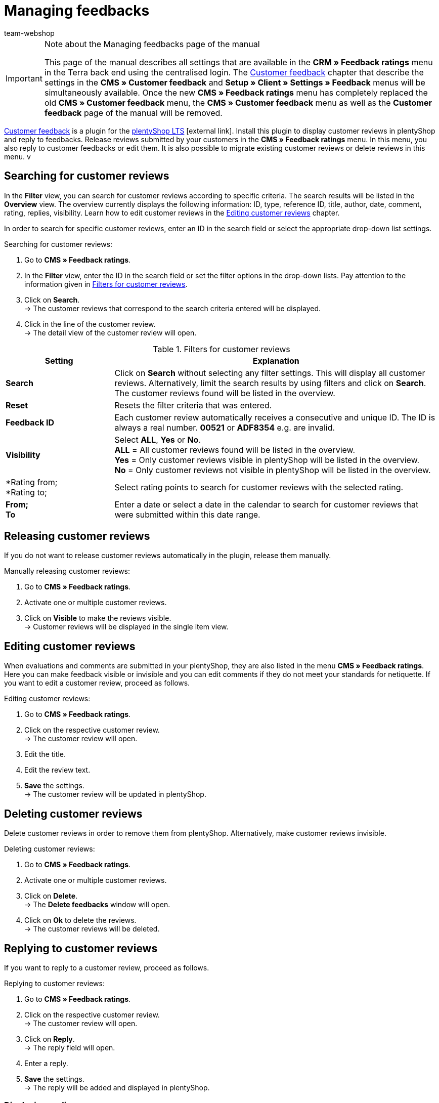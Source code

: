 = Managing feedbacks
:lang: en
:author: team-webshop
:keywords: feedback, Rating, Review, shop, plentyShop, online shop, webshop
:position: 40
:url: online-store/managing-feedbacks
:id: HLDXN6U

[IMPORTANT]
.Note about the Managing feedbacks page of the manual
====
This page of the manual describes all settings that are available in the *CRM » Feedback ratings* menu in the Terra back end using the centralised login. The xref:omni-channel:cms.adoc#customer-feedback[Customer feedback] chapter that describe the settings in the *CMS » Customer feedback* and *Setup » Client » Settings » Feedback* menus will be simultaneously available. Once the new *CMS » Feedback ratings* menu has completely replaced the old *CMS » Customer feedback* menu, the *CMS » Customer feedback* menu as well as the *Customer feedback* page of the manual will be removed.
====

link:https://marketplace.plentymarkets.com/en/plugins/widgets/Feedback_5115[Customer feedback^] is a plugin for the link:https://marketplace.plentymarkets.com/en/plugins/templates/Ceres_4697[plentyShop LTS^]{nbsp}icon:external-link[]. Install this plugin to display customer reviews in plentyShop and reply to feedbacks. Release reviews submitted by your customers in the *CMS » Feedback ratings* menu. In this menu, you also reply to customer feedbacks or edit them. It is also possible to migrate existing customer reviews or delete reviews in this menu.
v
[#300]
== Searching for customer reviews

In the *Filter* view, you can search for customer reviews according to specific criteria. The search results will be listed in the *Overview* view. The overview currently displays the following information: ID, type, reference ID, title, author, date, comment, rating, replies, visibility. Learn how to edit customer reviews in the <<#700, Editing customer reviews>> chapter.

In order to search for specific customer reviews, enter an ID in the search field or select the appropriate drop-down list settings.

[#400.instruction]
Searching for customer reviews:

. Go to *CMS » Feedback ratings*.
. In the *Filter* view, enter the ID in the search field or set the filter options in the drop-down lists. Pay attention to the information given in <<table-filters-customer-reviews>>.
. Click on *Search*. +
→ The customer reviews that correspond to the search criteria entered will be displayed.
. Click in the line of the customer review. +
→ The detail view of the customer review will open.

[[table-filters-customer-reviews]]
.Filters for customer reviews
[cols="1,3"]
|====
|Setting |Explanation

| *Search*
|Click on *Search* without selecting any filter settings. This will display all customer reviews. Alternatively, limit the search results by using filters and click on *Search*. The customer reviews found will be listed in the overview.

| *Reset*
|Resets the filter criteria that was entered.

| *Feedback ID*
|Each customer review automatically receives a consecutive and unique ID. The ID is always a real number. *00521* or *ADF8354* e.g. are invalid.

| *Visibility*
|Select *ALL*, *Yes* or *No*. +
*ALL* = All customer reviews found will be listed in the overview. +
*Yes* = Only customer reviews visible in plentyShop will be listed in the overview. +
*No* = Only customer reviews not visible in plentyShop will be listed in the overview.

| *Rating from; +
*Rating to;
|Select rating points to search for customer reviews with the selected rating.

| *From; +
To*
|Enter a date or select a date in the calendar to search for customer reviews that were submitted within this date range.

|====

[#500]
== Releasing customer reviews

If you do not want to release customer reviews automatically in the plugin, release them manually.

[#600.instruction]
Manually releasing customer reviews:

. Go to *CMS » Feedback ratings*.
. Activate one or multiple customer reviews.
. Click on *Visible* to make the reviews visible. +
→ Customer reviews will be displayed in the single item view.

[#700]
== Editing customer reviews

When evaluations and comments are submitted in your plentyShop, they are also listed in the menu *CMS » Feedback ratings*. Here you can make feedback visible or invisible and you can edit comments if they do not meet your standards for netiquette. If you want to edit a customer review, proceed as follows.

[#800.instruction]
Editing customer reviews:

. Go to *CMS » Feedback ratings*.
. Click on the respective customer review. +
→ The customer review will open.
. Edit the title.
. Edit the review text.
. *Save* the settings. +
→ The customer review will be updated in plentyShop.

[#900]
== Deleting customer reviews

Delete customer reviews in order to remove them from plentyShop. Alternatively, make customer reviews invisible.

[#1000.instruction]
Deleting customer reviews:

. Go to *CMS » Feedback ratings*.
. Activate one or multiple customer reviews.
. Click on *Delete*. +
→ The *Delete feedbacks* window will open.
. Click on *Ok* to delete the reviews. +
→ The customer reviews will be deleted.

[#1100]
== Replying to customer reviews

If you want to reply to a customer review, proceed as follows.

[#1200.instruction]
Replying to customer reviews:

. Go to *CMS » Feedback ratings*.
. Click on the respective customer review. +
→ The customer review will open.
. Click on *Reply*. +
→ The reply field will open.
. Enter a reply.
. *Save* the settings. +
→ The reply will be added and displayed in plentyShop.

[#1300]
=== Displaying replies

Display replies for your customer reviews in the detail view of a customer review.

[#1400.instruction]
Displaying replies:

. Go to *CMS » Feedback ratings*.
. Click on the respective customer review. +
→ The customer review will open.
. Click on *Feedback replies*. +
→ The list of replies will open.
. Click on a reply. +
→ The reply will be displayed.

[#1500]
=== Editing replies

To edit the replies for customer reviews, proceed as follows.

[#1600.instruction]
Editing replies:

. Go to *CMS » Feedback ratings*.
. Click on the respective customer review. +
→ The customer review will open.
. Click on *Feedback replies*. +
→ The list of replies will open.
. Click on a reply.
. Edit the text of the reply.
. *Save* the settings. +
→ The reply will be updated.

[#1700]
=== Deleting replies

Finally, it is also possible to delete replies of your customer reviews.

[#1800.instruction]
Deleting replies:

. Go to *CMS » Feedback ratings*.
. Click on the respective customer review. +
→ The customer review will open.
. Click on *Show replies*. +
→ The list of replies will open.
. Click on a reply.
. Click on *Delete*. +
→ The *Delete reply* window will open.
. Click on *Ok*. +
→ The reply will be deleted.
